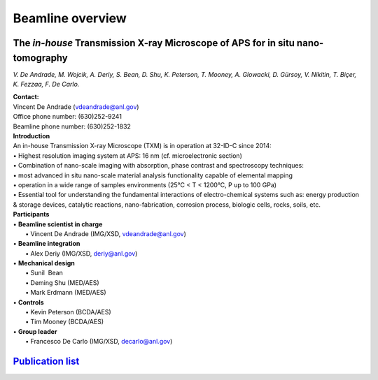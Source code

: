 =================
Beamline overview
=================

The *in-house* Transmission X-ray Microscope of APS for in situ nano-tomography
===============================================================================
*V. De Andrade, M. Wojcik, A. Deriy, S. Bean, D. Shu, K. Peterson, T. Mooney, A. Glowacki, D. Gürsoy, V. Nikitin, T. Biçer, K. Fezzaa, F. De Carlo.*

| **Contact:**
| Vincent De Andrade (vdeandrade@anl.gov)
| Office phone number: (630)252-9241
| Beamline phone number: (630)252-1832

| **Introduction**
| An in-house Transmission X-ray Microscope (TXM) is in operation at 32-ID-C since 2014:
| • Highest resolution imaging system at APS: 16 nm (cf. microelectronic section)
| • Combination of nano-scale imaging with absorption, phase contrast and spectroscopy techniques:
| • most advanced in situ nano-scale material analysis functionality capable of elemental mapping
| • operation in a wide range of samples environments (25°C < T < 1200°C, P up to 100 GPa)
| • Essential tool for understanding the fundamental interactions of electro-chemical systems such as: energy production & storage devices, catalytic reactions, nano-fabrication, corrosion process, biologic cells, rocks, soils, etc.

.. image:: img/Instrument.jpg
   :width: 1000px
   :align: center
   :alt: project

.. image:: img/Beamline_sketch.jpg
   :width: 1000px
   :align: center
   :alt: project


| **Participants**
| • **Beamline scientist in charge**
|	 • Vincent De Andrade (IMG/XSD, vdeandrade@anl.gov)
| • **Beamline integration**
|	 • Alex Deriy (IMG/XSD, deriy@anl.gov)
| • **Mechanical design**
|	 • Sunil  Bean
|	 • Deming Shu (MED/AES)
|	 • Mark Erdmann (MED/AES)
| • **Controls**
|	 • Kevin Peterson (BCDA/AES)
|	 • Tim Mooney (BCDA/AES)
| • **Group leader**
|	 • Francesco De Carlo (IMG/XSD, decarlo@anl.gov)

`Publication list <https://32id-docs.readthedocs.io/en/latest/source/references.html>`_ 
=======================================================================================

